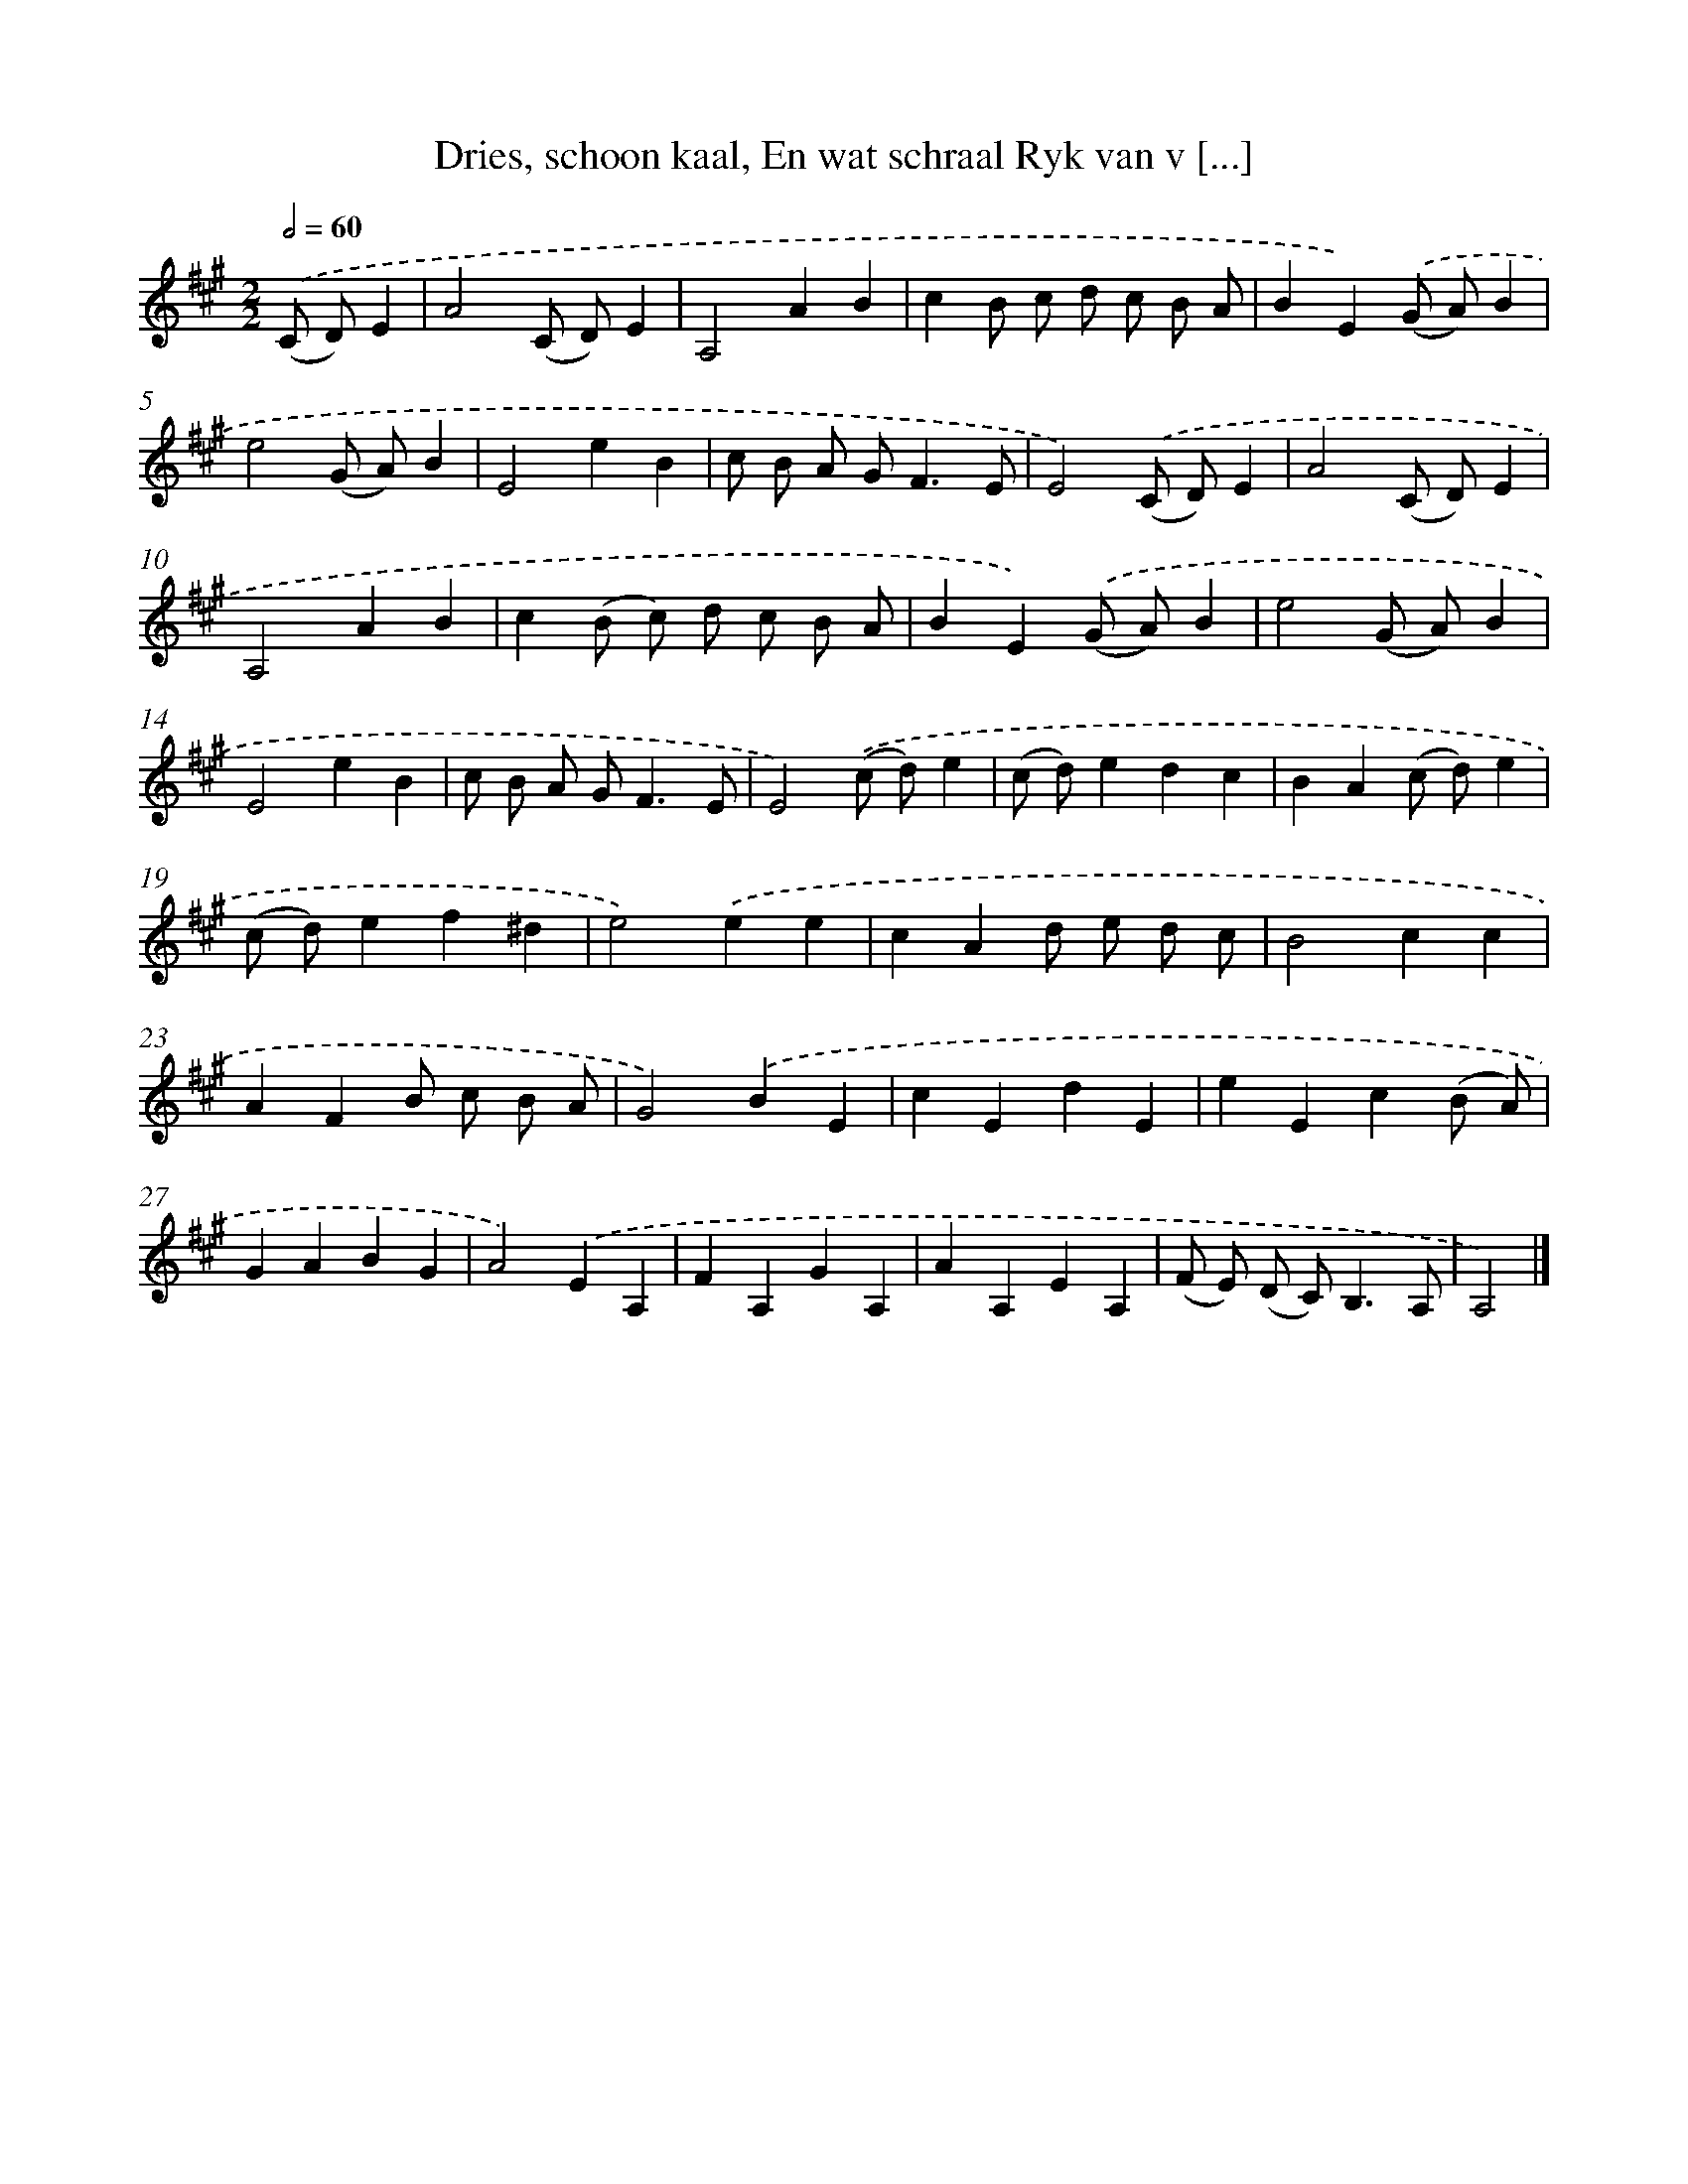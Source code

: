 X: 11125
T: Dries, schoon kaal, En wat schraal Ryk van v [...]
%%abc-version 2.0
%%abcx-abcm2ps-target-version 5.9.1 (29 Sep 2008)
%%abc-creator hum2abc beta
%%abcx-conversion-date 2018/11/01 14:37:12
%%humdrum-veritas 597232210
%%humdrum-veritas-data 1663248974
%%continueall 1
%%barnumbers 0
L: 1/4
M: 2/2
Q: 1/2=60
K: A clef=treble
.('(C/ D/)E [I:setbarnb 1]|
A2(C/ D/)E |
A,2AB |
cB/ c/ d/ c/ B/ A/ |
BE).('(G/ A/)B |
e2(G/ A/)B |
E2eB |
c/ B/ A/ G<FE/ |
E2).('(C/ D/)E |
A2(C/ D/)E |
A,2AB |
c(B/ c/) d/ c/ B/ A/ |
BE).('(G/ A/)B |
e2(G/ A/)B |
E2eB |
c/ B/ A/ G<FE/ |
E2).('(c/ d/)e |
(c/ d/)edc |
BA(c/ d/)e |
(c/ d/)ef^d |
e2).('ee |
cAd/ e/ d/ c/ |
B2cc |
AFB/ c/ B/ A/ |
G2).('BE |
cEdE |
eEc(B/ A/) |
GABG |
A2).('EA, |
FA,GA, |
AA,EA, |
(F/ E/) (D/ C<)B,A,/ |
A,2) |]
